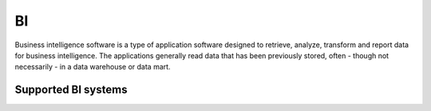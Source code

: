 .. _bi:

==
BI
==

Business intelligence software is a type of application software designed to retrieve, analyze, transform and report data for business intelligence. The applications generally read data that has been previously stored, often - though not necessarily - in a data warehouse or data mart.

Supported BI systems
^^^^^^^^^^^^^^^^^^^^

.. jinja:: talk_categories_bi
  :file: _jinja/category_systems.jinja
